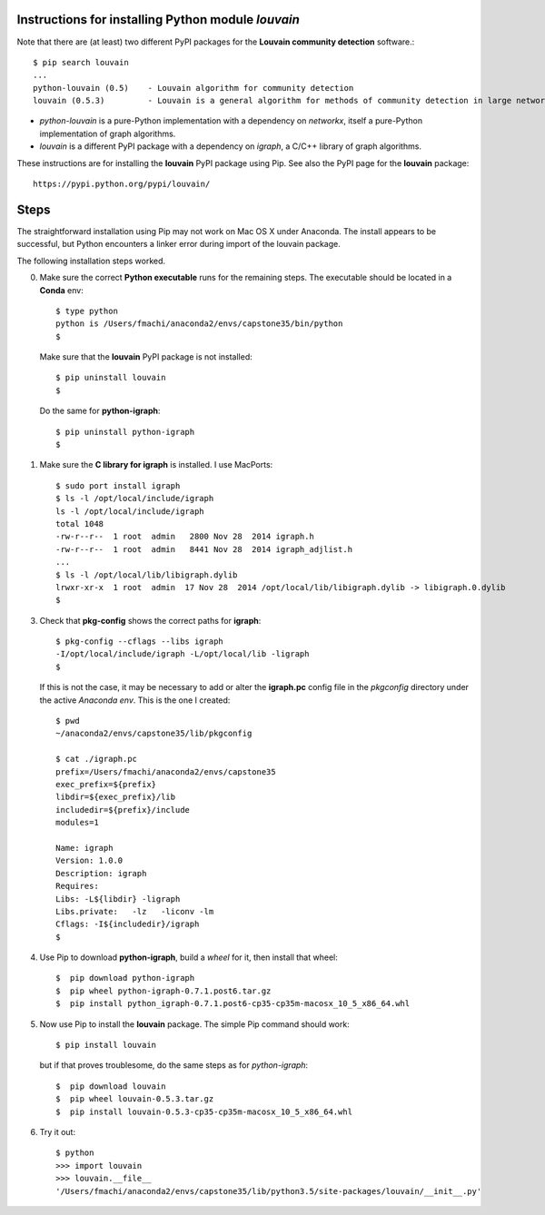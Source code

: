 Instructions for installing Python module *louvain*
---------------------------------------------------

Note that there are (at least) two different PyPI packages for the **Louvain
community detection** software.::

    $ pip search louvain
    ...
    python-louvain (0.5)    - Louvain algorithm for community detection
    louvain (0.5.3)         - Louvain is a general algorithm for methods of community detection in large networks.

- *python-louvain* is a pure-Python implementation with a dependency on
  *networkx*, itself a pure-Python implementation of graph algorithms.

- *louvain* is a different PyPI package with a dependency on *igraph*, a C/C++
  library of graph algorithms.

These instructions are for installing the **louvain** PyPI package using Pip.
See also the PyPI page for the **louvain** package::

    https://pypi.python.org/pypi/louvain/

Steps
-----

The straightforward installation using Pip may not work on Mac OS X under
Anaconda. The install appears to be successful, but Python encounters a
linker error during import of the louvain package.

The following installation steps worked.

0. Make sure the correct **Python executable** runs for the remaining steps.
   The executable should be located in a **Conda** env::

    $ type python
    python is /Users/fmachi/anaconda2/envs/capstone35/bin/python
    $ 

   Make sure that the **louvain** PyPI package is not installed::

    $ pip uninstall louvain
    $ 

   Do the same for **python-igraph**::

    $ pip uninstall python-igraph
    $ 

1. Make sure the **C library for igraph** is installed. I use MacPorts::

     $ sudo port install igraph
     $ ls -l /opt/local/include/igraph
     ls -l /opt/local/include/igraph
     total 1048
     -rw-r--r--  1 root  admin   2800 Nov 28  2014 igraph.h
     -rw-r--r--  1 root  admin   8441 Nov 28  2014 igraph_adjlist.h
     ...
     $ ls -l /opt/local/lib/libigraph.dylib
     lrwxr-xr-x  1 root  admin  17 Nov 28  2014 /opt/local/lib/libigraph.dylib -> libigraph.0.dylib
     $ 

3. Check that **pkg-config** shows the correct paths for **igraph**::

    $ pkg-config --cflags --libs igraph
    -I/opt/local/include/igraph -L/opt/local/lib -ligraph
    $ 

   If this is not the case, it may be necessary to add or alter the
   **igraph.pc** config file in the *pkgconfig* directory under the
   active *Anaconda env*. This is the one I created::

    $ pwd
    ~/anaconda2/envs/capstone35/lib/pkgconfig

    $ cat ./igraph.pc
    prefix=/Users/fmachi/anaconda2/envs/capstone35
    exec_prefix=${prefix}
    libdir=${exec_prefix}/lib
    includedir=${prefix}/include
    modules=1

    Name: igraph
    Version: 1.0.0
    Description: igraph
    Requires:
    Libs: -L${libdir} -ligraph
    Libs.private:   -lz   -liconv -lm
    Cflags: -I${includedir}/igraph
    $ 

4. Use Pip to download **python-igraph**, build a *wheel* for it, then install
   that wheel::

    $  pip download python-igraph
    $  pip wheel python-igraph-0.7.1.post6.tar.gz 
    $  pip install python_igraph-0.7.1.post6-cp35-cp35m-macosx_10_5_x86_64.whl 

5. Now use Pip to install the **louvain** package. The simple Pip command
   should work::

    $ pip install louvain

   but if that proves troublesome, do the same steps as for *python-igraph*::

    $  pip download louvain
    $  pip wheel louvain-0.5.3.tar.gz 
    $  pip install louvain-0.5.3-cp35-cp35m-macosx_10_5_x86_64.whl 

6. Try it out::

    $ python
    >>> import louvain
    >>> louvain.__file__
    '/Users/fmachi/anaconda2/envs/capstone35/lib/python3.5/site-packages/louvain/__init__.py'
